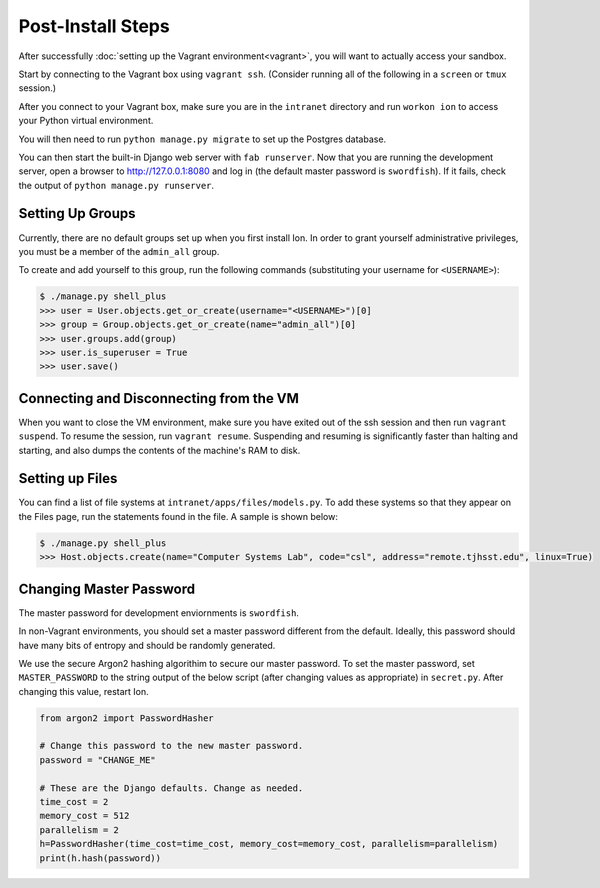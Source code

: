 ******************
Post-Install Steps
******************


After successfully :doc:`setting up the Vagrant environment<vagrant>`, you will want to actually access your sandbox.

Start by connecting to the Vagrant box using ``vagrant ssh``. (Consider running all of the following in a ``screen`` or ``tmux`` session.)

After you connect to your Vagrant box, make sure you are in the ``intranet`` directory and run ``workon ion`` to access your Python virtual environment.

You will then need to run ``python manage.py migrate`` to set up the Postgres database.

You can then start the built-in Django web server with ``fab runserver``. Now that you are running the development server, open a browser to http://127.0.0.1:8080 and log in (the default master password is ``swordfish``). If it fails, check the output of ``python manage.py runserver``.

Setting Up Groups
=================

Currently, there are no default groups set up when you first install Ion. In order to grant yourself administrative privileges, you must be a member of the ``admin_all`` group.

To create and add yourself to this group, run the following commands (substituting your username for ``<USERNAME>``):

.. code-block:: bash

    $ ./manage.py shell_plus
    >>> user = User.objects.get_or_create(username="<USERNAME>")[0]
    >>> group = Group.objects.get_or_create(name="admin_all")[0]
    >>> user.groups.add(group)
    >>> user.is_superuser = True
    >>> user.save()


Connecting and Disconnecting from the VM
========================================

When you want to close the VM environment, make sure you have exited out of the ssh session and then run ``vagrant suspend``. To resume the session, run ``vagrant resume``. Suspending and resuming is significantly faster than halting and starting, and also dumps the contents of the machine's RAM to disk.

Setting up Files
================

You can find a list of file systems at ``intranet/apps/files/models.py``. To add these systems so that they appear on the Files page, run the statements found in the file. A sample is shown below:

.. code-block:: bash

    $ ./manage.py shell_plus
    >>> Host.objects.create(name="Computer Systems Lab", code="csl", address="remote.tjhsst.edu", linux=True)

Changing Master Password
===========================

The master password for development enviornments is ``swordfish``.

In non-Vagrant environments, you should set a master password different from the default. Ideally, this password should have many bits of entropy and should be randomly generated.

We use the secure Argon2 hashing algorithim to secure our master password. To set the master password, set ``MASTER_PASSWORD`` to the string output of the below script (after changing values as appropriate) in ``secret.py``. After changing this value, restart Ion.

.. code-block:: python

    from argon2 import PasswordHasher

    # Change this password to the new master password.
    password = "CHANGE_ME"

    # These are the Django defaults. Change as needed.
    time_cost = 2
    memory_cost = 512
    parallelism = 2
    h=PasswordHasher(time_cost=time_cost, memory_cost=memory_cost, parallelism=parallelism)
    print(h.hash(password))
